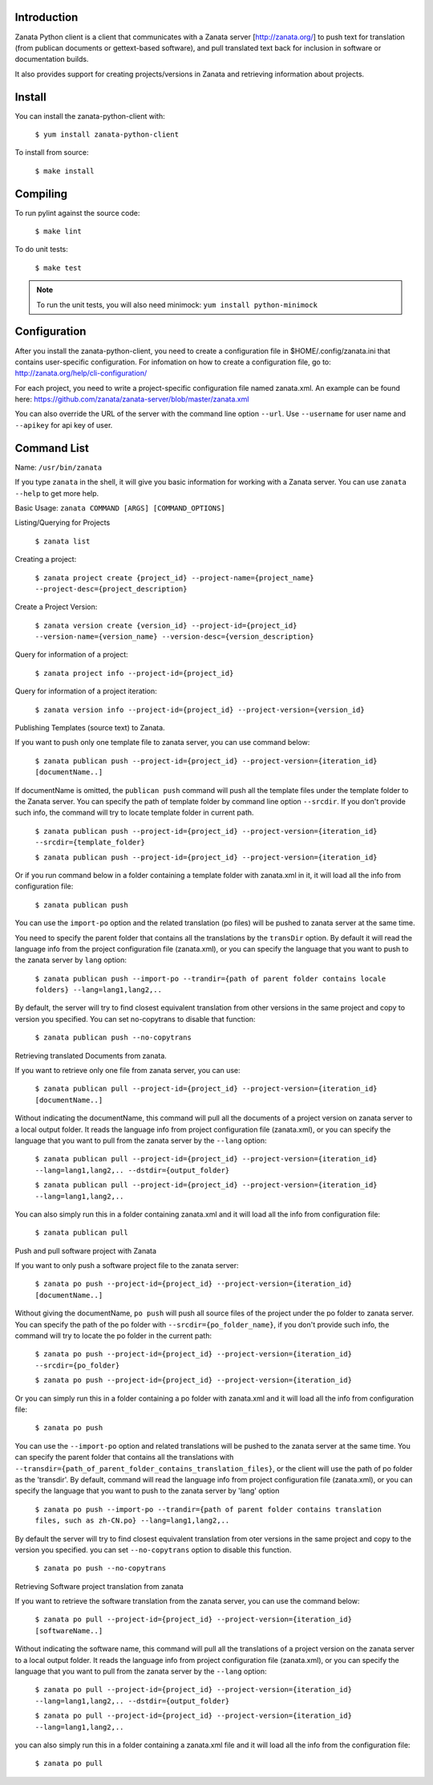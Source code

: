 Introduction
============

Zanata Python client is a client that communicates with a Zanata server
[http://zanata.org/] to push text for translation (from publican documents or
gettext-based software), and pull translated text back for inclusion in
software or documentation builds.

It also provides support for creating projects/versions in Zanata and
retrieving information about projects.

Install
=======

You can install the zanata-python-client with:

    ``$ yum install zanata-python-client``

To install from source:

    ``$ make install``

Compiling
=========

To run pylint against the source code:

    ``$ make lint``

To do unit tests:

    ``$ make test``

.. Note:: To run the unit tests, you will also need minimock: ``yum install python-minimock``

Configuration
=============

After you install the zanata-python-client, you need to create a configuration
file in $HOME/.config/zanata.ini that contains user-specific configuration. For
infomation on how to create a configuration file, go to:
http://zanata.org/help/cli-configuration/

For each project, you need to write a project-specific configuration file named
zanata.xml. An example can be found here:
https://github.com/zanata/zanata-server/blob/master/zanata.xml

You can also override the URL of the server with the command line option
``--url``.  Use ``--username`` for user name and ``--apikey`` for api key of
user. 

Command List
============

Name: ``/usr/bin/zanata``

If you type ``zanata`` in the shell, it will give you basic information for
working with a Zanata server. You can use ``zanata --help`` to get more help.

Basic Usage: ``zanata COMMAND [ARGS] [COMMAND_OPTIONS]``

Listing/Querying for Projects

    ``$ zanata list``

Creating a project:

    ``$ zanata project create {project_id} --project-name={project_name} --project-desc={project_description}``

Create a Project Version:

    ``$ zanata version create {version_id} --project-id={project_id} --version-name={version_name} --version-desc={version_description}``

Query for information of a project:

    ``$ zanata project info --project-id={project_id}``

Query for information of a project iteration:

    ``$ zanata version info --project-id={project_id} --project-version={version_id}``

Publishing Templates (source text) to Zanata.

If you want to push only one template file to zanata server, you can use
command below:

    ``$ zanata publican push --project-id={project_id} --project-version={iteration_id} [documentName..]``

If documentName is omitted, the ``publican push`` command will push all the
template files under the template folder to the Zanata server. You can specify
the path of template folder by command line option ``--srcdir``. If you don't
provide such info, the command will try to locate template folder in current
path.

    ``$ zanata publican push --project-id={project_id} --project-version={iteration_id} --srcdir={template_folder}``

    ``$ zanata publican push --project-id={project_id} --project-version={iteration_id}``

Or if you run command below in a folder containing a template folder with
zanata.xml in it, it will load all the info from configuration file:

    ``$ zanata publican push``

You can use the ``import-po`` option and the related translation (po files)
will be pushed to zanata server at the same time.

You need to specify the parent folder that contains all the translations by the
``transDir`` option. By default it will read the language info from the project
configuration file (zanata.xml), or you can specify the language that you want
to push to the zanata server by ``lang`` option:

    ``$ zanata publican push --import-po --trandir={path of parent folder contains locale folders} --lang=lang1,lang2,..``

By default, the server will try to find closest equivalent translation from
other versions in the same project and copy to version you specified. You can
set no-copytrans to disable that function:

    ``$ zanata publican push --no-copytrans``

Retrieving translated Documents from zanata.

If you want to retrieve only one file from zanata server, you can use:

    ``$ zanata publican pull --project-id={project_id} --project-version={iteration_id} [documentName..]``

Without indicating the documentName, this command will pull all the documents
of a project version on zanata server to a local output folder. It reads the
language info from project configuration file (zanata.xml), or you can specify
the language that you want to pull from the zanata server by the ``--lang``
option:

    ``$ zanata publican pull --project-id={project_id} --project-version={iteration_id} --lang=lang1,lang2,.. --dstdir={output_folder}``

    ``$ zanata publican pull --project-id={project_id} --project-version={iteration_id} --lang=lang1,lang2,..``

You can also simply run this in a folder containing zanata.xml and it will load
all the info from configuration file:

    ``$ zanata publican pull``

Push and pull software project with Zanata

If you want to only push a software project file to the zanata server:

    ``$ zanata po push --project-id={project_id} --project-version={iteration_id} [documentName..]``

Without giving the documentName, ``po push`` will push all source files of the
project under the po folder to zanata server. You can specify the path of the
po folder with ``--srcdir={po_folder_name}``, if you don't provide such info,
the command will try to locate the po folder in the current path:

    ``$ zanata po push --project-id={project_id} --project-version={iteration_id} --srcdir={po_folder}``

    ``$ zanata po push --project-id={project_id} --project-version={iteration_id}``

Or you can simply run this in a folder containing a po folder with zanata.xml
and it will load all the info from configuration file:

    ``$ zanata po push``

You can use the ``--import-po`` option and related translations will be pushed
to the zanata server at the same time. You can specify the parent folder that
contains all the translations with
``--transdir={path_of_parent_folder_contains_translation_files}``, or the
client will use the path of po folder as the 'transdir'.  By default, command
will read the language info from project configuration file (zanata.xml), or
you can specify the language that you want to push to the zanata server by
'lang' option

    ``$ zanata po push --import-po --trandir={path of parent folder contains translation files, such as zh-CN.po} --lang=lang1,lang2,..``

By default the server will try to find closest equivalent translation from oter
versions in the same project and copy to the version you specified. you can set
``--no-copytrans`` option to disable this function.

    ``$ zanata po push --no-copytrans``

Retrieving Software project translation from zanata

If you want to retrieve the software translation from the zanata server, you
can use the command below:

    ``$ zanata po pull --project-id={project_id} --project-version={iteration_id} [softwareName..]``

Without indicating the software name, this command will pull all the
translations of a project version on the zanata server to a local output
folder. It reads the language info from project configuration file
(zanata.xml), or you can specify the language that you want to pull from the
zanata server by the ``--lang`` option:

    ``$ zanata po pull --project-id={project_id} --project-version={iteration_id} --lang=lang1,lang2,.. --dstdir={output_folder}``

    ``$ zanata po pull --project-id={project_id} --project-version={iteration_id} --lang=lang1,lang2,..``

you can also simply run this in a folder containing a zanata.xml file and it
will load all the info from the configuration file:

    ``$ zanata po pull``

